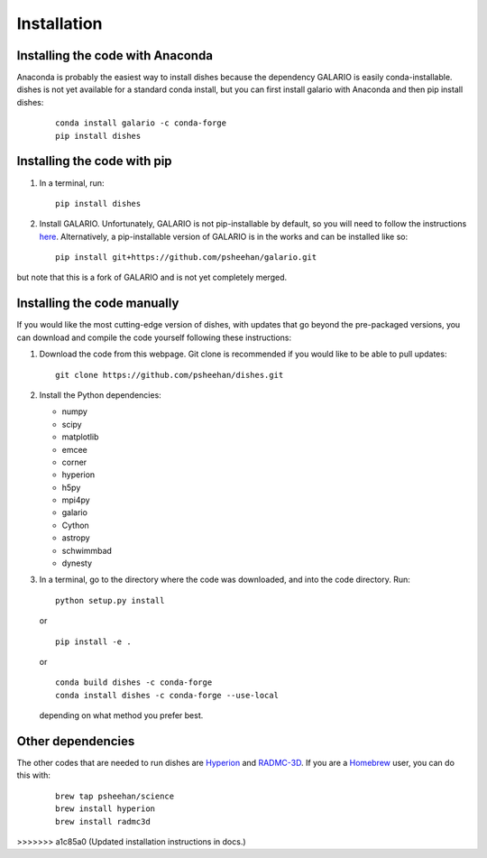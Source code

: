 ============
Installation
============

Installing the code with Anaconda
"""""""""""""""""""""""""""""""""

Anaconda is probably the easiest way to install dishes because the dependency GALARIO is easily conda-installable. dishes is not yet available for a standard conda install, but you can first install galario with Anaconda and then pip install dishes:

   ::

       conda install galario -c conda-forge
       pip install dishes

Installing the code with pip
""""""""""""""""""""""""""""

1. In a terminal, run:
   ::

       pip install dishes

2. Install GALARIO. Unfortunately, GALARIO is not pip-installable by default, so you will need to follow the instructions `here <https://mtazzari.github.io/galario/>`_. Alternatively, a pip-installable version of GALARIO is in the works and can be installed like so:
   ::

       pip install git+https://github.com/psheehan/galario.git

but note that this is a fork of GALARIO and is not yet completely merged.

Installing the code manually
""""""""""""""""""""""""""""

If you would like the most cutting-edge version of dishes, with updates that go beyond the pre-packaged versions, you can download and compile the code yourself following these instructions:

1. Download the code from this webpage. Git clone is recommended if you would like to be able to pull updates:
   ::

       git clone https://github.com/psheehan/dishes.git

2. Install the Python dependencies:

   * numpy  
   * scipy  
   * matplotlib  
   * emcee  
   * corner  
   * hyperion  
   * h5py  
   * mpi4py  
   * galario  
   * Cython  
   * astropy
   * schwimmbad  
   * dynesty

3. In a terminal, go to the directory where the code was downloaded, and into the code directory. Run:
   ::

        python setup.py install
   
   or

   ::
   
        pip install -e .
   
   or

   ::

       conda build dishes -c conda-forge
       conda install dishes -c conda-forge --use-local

   depending on what method you prefer best.

Other dependencies
""""""""""""""""""

The other codes that are needed to run dishes are `Hyperion <http://www.hyperion-rt.org>`_ and `RADMC-3D <http://www.ita.uni-heidelberg.de/~dullemond/software/radmc-3d/>`_. If you are a `Homebrew <https://brew.sh>`_ user, you can do this with:

    ::

       brew tap psheehan/science
       brew install hyperion
       brew install radmc3d

>>>>>>> a1c85a0 (Updated installation instructions in docs.)
